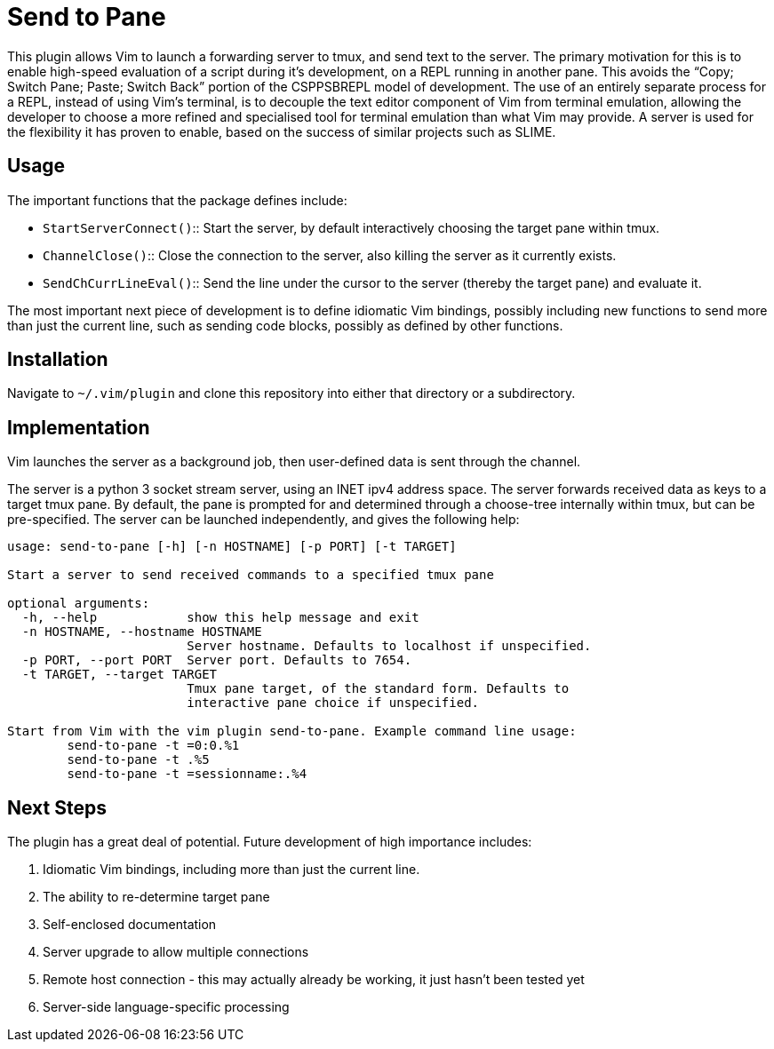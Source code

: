 Send to Pane
============

This plugin allows Vim to launch a forwarding server to tmux, and send text to
the server. The primary motivation for this is to enable high-speed evaluation
of a script during it's development, on a REPL running in another pane. This
avoids the ``Copy; Switch Pane; Paste; Switch Back'' portion of the CSPPSBREPL
model of development. The use of an entirely separate process for a REPL,
instead of using Vim's terminal, is to decouple the text editor component of
Vim from terminal emulation, allowing the developer to choose a more refined
and specialised tool for terminal emulation than what Vim may provide. A server
is used for the flexibility it has proven to enable, based on the success of
similar projects such as SLIME.

Usage
-----

The important functions that the package defines include:

* `StartServerConnect()`:: Start the server, by default interactively choosing
			   the target pane within tmux.
* `ChannelClose()`:: 	   Close the connection to the server, also killing the
			   server as it currently exists.
* `SendChCurrLineEval()`:: Send the line under the cursor to the server
			   (thereby the target pane) and evaluate it.

The most important next piece of development is to define idiomatic Vim
bindings, possibly including new functions to send more than just the current
line, such as sending code blocks, possibly as defined by other functions.

Installation
------------

Navigate to `~/.vim/plugin` and clone this repository into either that
directory or a subdirectory.

Implementation
--------------
Vim launches the server as a background job, then user-defined data is sent
through the channel.

The server is a python 3 socket stream server, using an INET ipv4 address
space. The server forwards received data as keys to a target tmux pane. By
default, the pane is prompted for and determined through a choose-tree
internally within tmux, but can be pre-specified. The server can be launched
independently, and gives the following help:

--------------------------------------------------------------------------------
usage: send-to-pane [-h] [-n HOSTNAME] [-p PORT] [-t TARGET]

Start a server to send received commands to a specified tmux pane

optional arguments:
  -h, --help            show this help message and exit
  -n HOSTNAME, --hostname HOSTNAME
                        Server hostname. Defaults to localhost if unspecified.
  -p PORT, --port PORT  Server port. Defaults to 7654.
  -t TARGET, --target TARGET
                        Tmux pane target, of the standard form. Defaults to
                        interactive pane choice if unspecified.

Start from Vim with the vim plugin send-to-pane. Example command line usage:
	send-to-pane -t =0:0.%1
	send-to-pane -t .%5
	send-to-pane -t =sessionname:.%4
--------------------------------------------------------------------------------

Next Steps
----------

The plugin has a great deal of potential. Future development of high importance includes:

. Idiomatic Vim bindings, including more than just the current line.
. The ability to re-determine target pane
. Self-enclosed documentation
. Server upgrade to allow multiple connections
. Remote host connection - this may actually already be working, it just hasn't
  been tested yet
. Server-side language-specific processing
